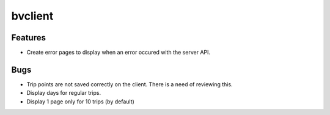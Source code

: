 bvclient
========

Features
--------

* Create error pages to display when an error occured with the server API.

Bugs
-----

* Trip points are not saved correctly on the client. There is a need of
  reviewing this.
* Display days for regular trips.
* Display 1 page only for 10 trips (by default)
